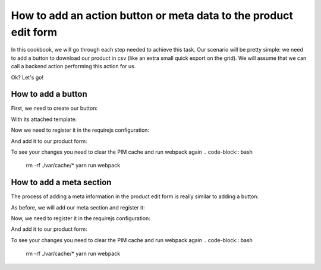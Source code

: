 How to add an action button or meta data to the product edit form
=================================================================

In this cookbook, we will go through each step needed to achieve this task. Our scenario will be pretty simple: we need to add a button to download our product in csv (like an extra small quick export on the grid). We will assume that we can call a backend action performing this action for us.

Ok? Let's go!

How to add a button
-------------------

First, we need to create our button:

.. code-block:: javascript
    :linenos:

    'use strict';
    /*
     * /src/Acme/Bundle/EnrichBundle/Resources/public/js/product/form/export-csv.js
     */
    define(
        [
            'underscore',
            'pim/form',
            'pim/template/product/export-csv',
            'routing'
        ],
        function (
            _,
            BaseForm,
            template,
            Routing
        ) {
            return BaseForm.extend({
                className: 'btn-group',
                template: _.template(template),
                render: function () {
                    this.$el.html(
                        this.template({
                            path: Routing.generate('acme_csv_product_export', {id: this.getFormData().meta.id})
                        })
                    );

                    return this;
                }
            });
        }
    );

With its attached template:

.. code-block:: text
    :linenos:

    # /src/Acme/Bundle/EnrichBundle/Resources/public/templates/product/export-csv.html
    <a class="btn no-hash btn-download" href="<%= path %>">
        <i class="icon-csv"></i>
        <%= _.__('pim_enrich.entity.product.btn.csv_export') %>
    </a>

Now we need to register it in the requirejs configuration:

.. code-block:: yaml
    :linenos:

    # /src/Acme/Bundle/EnrichBundle/Resources/config/requirejs.yml
    config:
        paths:
            pim/product-edit-form/export-csv: acmeenrich/js/product/form/export-csv

            pim/template/product/export-csv: acmeenrich/templates/product/export-csv.html


And add it to our product form:

.. code-block:: yaml
    :linenos:

    # /src/Acme/Bundle/EnrichBundle/Resources/config/form_extensions/product_edit.yml

    extensions:
        pim-product-edit-form-export-csv:            # The form extension code (can be whatever you want)
            module: pim/product-edit-form/export-csv # The requirejs module we just created
            parent: pim-product-edit-form            # The parent extension in the form where we want to be registered
            targetZone: buttons
            position: 90                             # The extension position (lower will be first)

To see your changes you need to clear the PIM cache and run webpack again
.. code-block:: bash

    rm -rf ./var/cache/*
    yarn run webpack


How to add a meta section
-------------------------

The process of adding a meta information in the product edit form is really similar to adding a button:

As before, we will add our meta section and register it:

.. code-block:: javascript
    :linenos:

    'use strict';
    /*
     * /src/Acme/Bundle/EnrichBundle/Resources/public/js/product/form/meta/export-status.js
     */
    define(
        [
            'underscore',
            'pim/form'
        ],
        function (
            _,
            BaseForm
        ) {
            return BaseForm.extend({
                tagName: 'span',
                template: _.template('<span><%= exportStatus %></span>'),
                render: function () {
                    this.$el.html(
                        this.template({
                            //let's asume that export_status is provided by the backend during normalization for example
                            exportStatus: this.getFormData().meta.export_status
                        })
                    );

                    return this;
                }
            });
        }
    );

Now, we need to register it in the requirejs configuration:

.. code-block:: yaml
    :linenos:

    # /src/Acme/Bundle/EnrichBundle/Resources/config/requirejs.yml
    config:
        paths:
            pim/product-edit-form/meta/export-status: acmeenrich/js/product/form/meta/export-status


And add it to our product form:

.. code-block:: yaml
    :linenos:

    # /src/Acme/Bundle/EnrichBundle/Resources/config/form_extensions/product_edit.yml

    extensions:
        pim-product-edit-form-meta/export-status:            # The form extension code (can be whatever you want)
            module: pim/product-edit-form/meta/export-status # The requirejs module we just created
            parent: pim-product-edit-form                    # The parent extension in the form where we want to be regisetred
            targetZone: meta
            position: 90                                     # The extension position

To see your changes you need to clear the PIM cache and run webpack again
.. code-block:: bash

    rm -rf ./var/cache/*
    yarn run webpack

